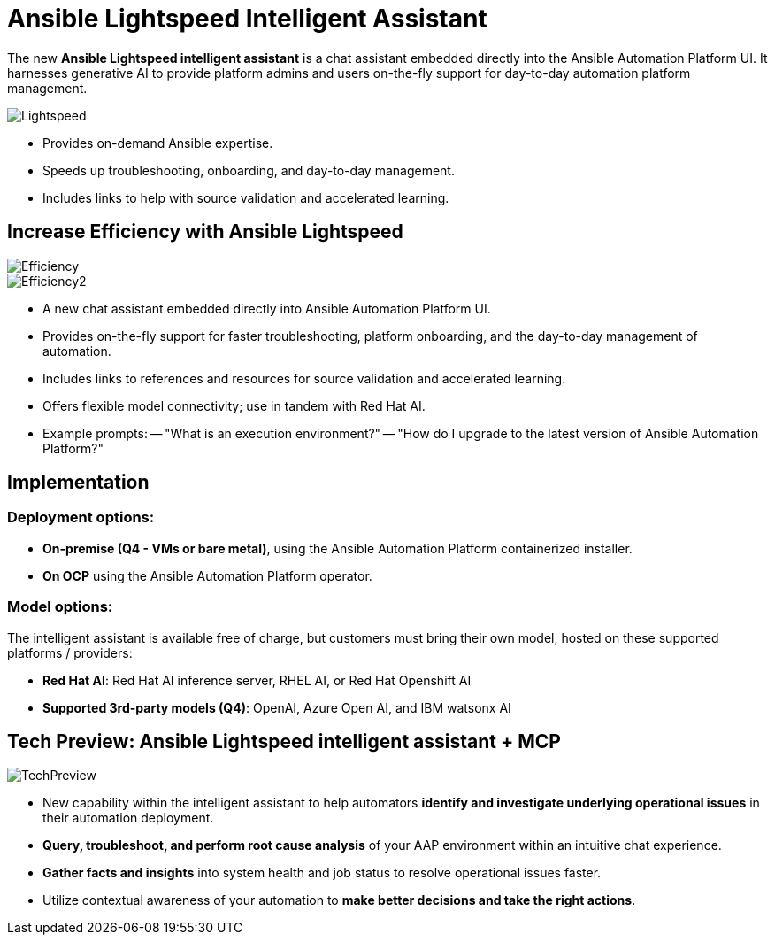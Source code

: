 = Ansible Lightspeed Intelligent Assistant

The new *Ansible Lightspeed intelligent assistant* is a chat assistant embedded directly into the Ansible Automation Platform UI. It harnesses generative AI to provide platform admins and users on-the-fly support for day-to-day automation platform management. 

image::Lightspeed.png[]

- Provides on-demand Ansible expertise.
- Speeds up troubleshooting, onboarding, and day-to-day management.
- Includes links to help with source validation and accelerated learning.

== Increase Efficiency with Ansible Lightspeed

image::Efficiency.png[]

image::Efficiency2.png[]

- A new chat assistant embedded directly into Ansible Automation Platform UI.
- Provides on-the-fly support for faster troubleshooting, platform onboarding, and the day-to-day management of automation. 
- Includes links to references and resources for source validation and accelerated learning. 
- Offers flexible model connectivity; use in tandem with Red Hat AI. 
- Example prompts:
-- "What is an execution environment?"
-- "How do I upgrade to the latest version of Ansible Automation Platform?"

== Implementation

=== Deployment options:

- *On-premise (Q4 - VMs or bare metal)*, using the Ansible Automation Platform containerized installer.
- *On OCP* using the Ansible Automation Platform operator.

=== Model options:

The intelligent assistant is available free of charge, but customers must bring their own model, hosted on these supported platforms / providers: 

- *Red Hat AI*: Red Hat AI inference server, RHEL AI, or Red Hat Openshift AI 
- *Supported 3rd-party models (Q4)*: OpenAI, Azure Open AI, and IBM watsonx AI

== Tech Preview: Ansible Lightspeed intelligent assistant + MCP 

image::TechPreview.png[]

- New capability within the intelligent assistant to help automators *identify and investigate underlying operational issues* in their automation deployment. 

- *Query, troubleshoot, and perform root cause analysis* of your AAP environment within an intuitive chat experience.

- *Gather facts and insights* into system health and job status to resolve operational issues faster.  

- Utilize contextual awareness of your automation to *make better decisions and take the right actions*. 









